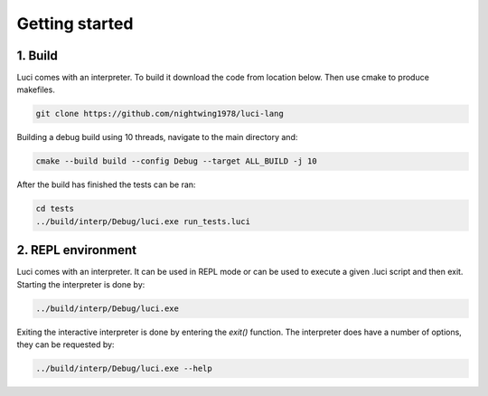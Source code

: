 Getting started
===============

1. Build
--------

Luci comes with an interpreter.  To build it download the code from location below.  Then use cmake to produce makefiles.

.. code:: bash

    git clone https://github.com/nightwing1978/luci-lang

Building a debug build using 10 threads, navigate to the main directory and:

.. code:: bash

    cmake --build build --config Debug --target ALL_BUILD -j 10

After the build has finished the tests can be ran:

.. code:: bash

    cd tests
    ../build/interp/Debug/luci.exe run_tests.luci


2. REPL environment
-------------------

Luci comes with an interpreter.  It can be used in REPL mode or can be used to execute a given .luci script and then exit.  Starting the interpreter is done by:

.. code:: bash

    ../build/interp/Debug/luci.exe

Exiting the interactive interpreter is done by entering the `exit()` function. The interpreter does have a number of options, they can be requested by:

.. code:: bash

    ../build/interp/Debug/luci.exe --help







